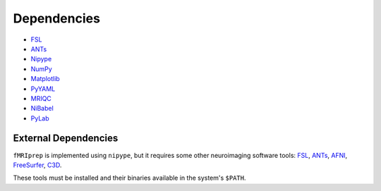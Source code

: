 Dependencies
------------

- `FSL <http://fsl.fmrib.ox.ac.uk/fsl/fslwiki/>`_
- `ANTs <http://stnava.github.io/ANTs/>`_
- `Nipype <http://nipy.org/nipype/>`_
- `NumPy <http://www.numpy.org/>`_
- `Matplotlib <http://matplotlib.org/>`_
- `PyYAML <http://pyyaml.org/>`_
- `MRIQC <https://github.com/poldracklab/mriqc>`_
- `NiBabel <http://nipy.org/nibabel/>`_
- `PyLab <http://scipy.github.io/old-wiki/pages/PyLab>`_


External Dependencies
=====================

``fMRIprep`` is implemented using ``nipype``, but it requires some other neuroimaging
software tools: `FSL <http://fsl.fmrib.ox.ac.uk/fsl/fslwiki/>`_,
`ANTs <http://stnava.github.io/ANTs/>`_, `AFNI <https://afni.nimh.nih.gov/>`_,
`FreeSurfer <https://surfer.nmr.mgh.harvard.edu/>`_,
`C3D <https://sourceforge.net/projects/c3d/>`_.

These tools must be installed and their binaries available in the
system's ``$PATH``.


